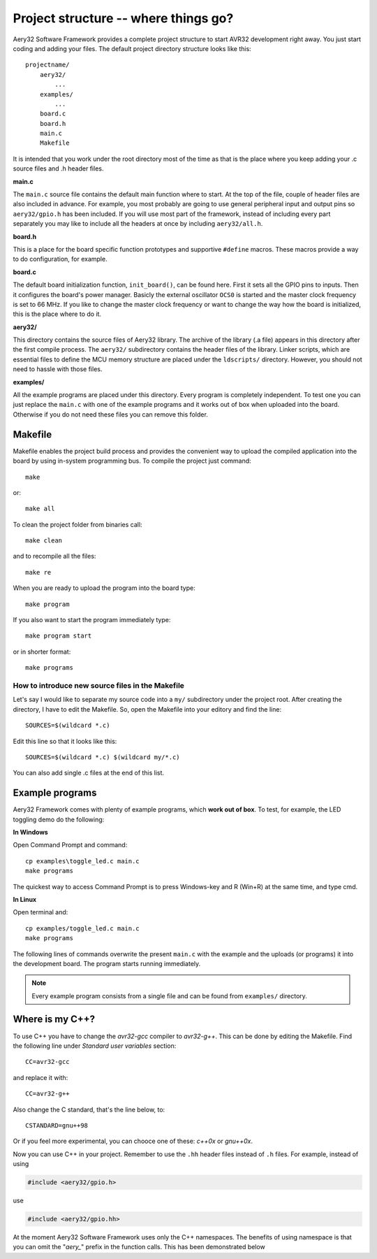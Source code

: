 Project structure -- where things go?
=====================================

Aery32 Software Framework provides a complete project structure to start AVR32 development right away. You just start coding and adding your files. The default project directory structure looks like this::

    projectname/
        aery32/
            ...
        examples/
            ...
        board.c
        board.h
        main.c
        Makefile

It is intended that you work under the root directory most of the time as that is the place where you keep adding your .c source files and .h header files.

**main.c**

The ``main.c`` source file contains the default main function where to start. At the top of the file, couple of header files are also included in advance. For example, you most probably are going to use general peripheral input and output pins so ``aery32/gpio.h`` has been included. If you will use most part of the framework, instead of including every part separately you may like to include all the headers at once by including ``aery32/all.h``.

.. code-block:: c
    :linenos:

    #include <stdbool.h>
    #include "board.h"
    #include <aery32/gpio.h>

    #define LED AVR32_PIN_PC04

    int main(void)
    {
        /* Put your application initialization sequence here */
        init_board();
        aery_gpio_init_pin(LED, GPIO_OUTPUT);

        /* All done, turn the LED on */
        aery_gpio_set_pin_high(LED);

        for(;;) {
            /* Put your application code here */

        }

        return 0;
    }

**board.h**

This is a place for the board specific function prototypes and supportive ``#define`` macros. These macros provide a way to do configuration, for example.

**board.c**

The default board initialization function, ``init_board()``, can be found here. First it sets all the GPIO pins to inputs. Then it configures the board's power manager. Basicly the external oscillator ``OCS0`` is started and the master clock frequency is set to 66 MHz. If you like to change the master clock frequency or want to change the way how the board is initialized, this is the place where to do it.

**aery32/**

This directory contains the source files of Aery32 library. The archive of the library (.a file) appears in this directory after the first compile process. The ``aery32/`` subdirectory contains the header files of the library. Linker scripts, which are essential files to define the MCU memory structure are placed under the ``ldscripts/`` directory. However, you should not need to hassle with those files.

**examples/**

All the example programs are placed under this directory. Every program is completely independent. To test one you can just replace the ``main.c`` with one of the example programs and it works out of box when uploaded into the board. Otherwise if you do not need these files you can remove this folder.


Makefile
--------

Makefile enables the project build process and provides the convenient way to upload the compiled application into the board by using in-system programming bus. To compile the project just command::

    make

or::
    
    make all

To clean the project folder from binaries call::

    make clean

and to recompile all the files::

    make re

When you are ready to upload the program into the board type::

    make program

If you also want to start the program immediately type::

    make program start

or in shorter format::

    make programs

How to introduce new source files in the Makefile
'''''''''''''''''''''''''''''''''''''''''''''''''

Let's say I would like to separate my source code into a ``my/`` subdirectory under the project root. After creating the directory, I have to edit the Makefile. So, open the Makefile into your editory and find the line::

    SOURCES=$(wildcard *.c)

Edit this line so that it looks like this::

    SOURCES=$(wildcard *.c) $(wildcard my/*.c)

You can also add single .c files at the end of this list.

Example programs
----------------

Aery32 Framework comes with plenty of example programs, which **work out of box**. To test, for example, the LED toggling demo do the following:

**In Windows**

Open Command Prompt and command::

    cp examples\toggle_led.c main.c
    make programs

The quickest way to access Command Prompt is to press Windows-key and R (Win+R) at the same time, and type cmd.

**In Linux**

Open terminal and::

    cp examples/toggle_led.c main.c
    make programs

The following lines of commands overwrite the present ``main.c`` with the example and the uploads (or programs) it into the development board. The program starts running immediately.

.. note::

  Every example program consists from a single file and can be found from ``examples/`` directory.


Where is my C++?
----------------

To use C++ you have to change the `avr32-gcc` compiler to `avr32-g++`. This can be done by editing the Makefile. Find the following line under `Standard user variables` section::

    CC=avr32-gcc

and replace it with::

    CC=avr32-g++

Also change the C standard, that's the line below, to::

    CSTANDARD=gnu++98

Or if you feel more experimental, you can chooce one of these: `c++0x` or `gnu++0x`.

Now you can use C++ in your project. Remember to use the ``.hh`` header files instead of ``.h`` files. For example, instead of using

.. code-block:: c

    #include <aery32/gpio.h>

use

.. code-block:: c

    #include <aery32/gpio.hh>

At the moment Aery32 Software Framework uses only the C++ namespaces. The benefits of using namespace is that you can omit the "*aery_*" prefix in the function calls. This has been demonstrated below

.. code-block:: c
    :linenos:

    #include <stdbool.h>
    #include <aery32/gpio.hh>
    #include "board.h"

    #define LED AVR32_PIN_PC04

    using namespace aery;   // enable aery namespace

    int main(void)
    {
        init_board();
        gpio_init_pin(LED, GPIO_OUTPUT|GPIO_HIGH); // yay! no "aery_" prefix

        for(;;) {
            /* Put your application code here */

        }

        return 0;
    }
